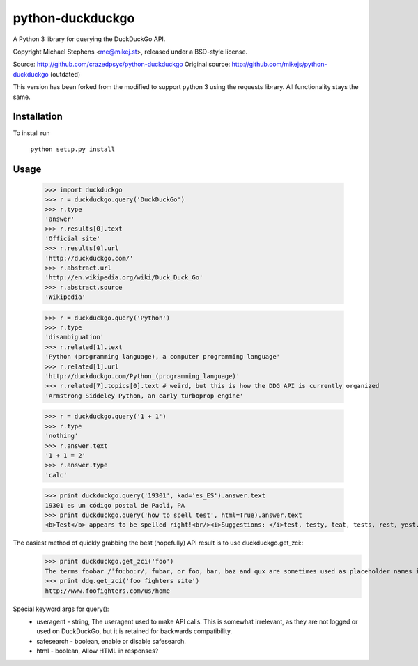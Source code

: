 ==================
python-duckduckgo
==================

A Python 3 library for querying the DuckDuckGo API.

Copyright Michael Stephens <me@mikej.st>, released under a BSD-style license.

Source: http://github.com/crazedpsyc/python-duckduckgo
Original source: http://github.com/mikejs/python-duckduckgo (outdated)

This version has been forked from the modified to support python 3 using the requests library.
All functionality stays the same.

Installation
============

To install run

    ``python setup.py install``

Usage
=====

    >>> import duckduckgo
    >>> r = duckduckgo.query('DuckDuckGo')
    >>> r.type
    'answer'
    >>> r.results[0].text
    'Official site'
    >>> r.results[0].url
    'http://duckduckgo.com/'
    >>> r.abstract.url
    'http://en.wikipedia.org/wiki/Duck_Duck_Go'
    >>> r.abstract.source
    'Wikipedia'
    
    >>> r = duckduckgo.query('Python')
    >>> r.type
    'disambiguation'
    >>> r.related[1].text
    'Python (programming language), a computer programming language'
    >>> r.related[1].url
    'http://duckduckgo.com/Python_(programming_language)'
    >>> r.related[7].topics[0].text # weird, but this is how the DDG API is currently organized
    'Armstrong Siddeley Python, an early turboprop engine'


    >>> r = duckduckgo.query('1 + 1')
    >>> r.type
    'nothing'
    >>> r.answer.text
    '1 + 1 = 2'
    >>> r.answer.type
    'calc'

    >>> print duckduckgo.query('19301', kad='es_ES').answer.text
    19301 es un código postal de Paoli, PA
    >>> print duckduckgo.query('how to spell test', html=True).answer.text
    <b>Test</b> appears to be spelled right!<br/><i>Suggestions: </i>test, testy, teat, tests, rest, yest.

The easiest method of quickly grabbing the best (hopefully) API result is to use duckduckgo.get_zci::
    >>> print duckduckgo.get_zci('foo')
    The terms foobar /ˈfʊːbɑːr/, fubar, or foo, bar, baz and qux are sometimes used as placeholder names in computer programming or computer-related documentation. (https://en.wikipedia.org/wiki/Foobar)
    >>> print ddg.get_zci('foo fighters site')
    http://www.foofighters.com/us/home

Special keyword args for query():
 - useragent   - string, The useragent used to make API calls. This is somewhat irrelevant, as they are not logged or used on DuckDuckGo, but it is retained for backwards compatibility.
 - safesearch  - boolean, enable or disable safesearch.
 - html        - boolean, Allow HTML in responses?

